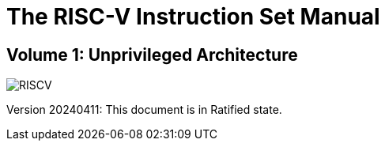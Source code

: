 [.text-center]
= The RISC-V Instruction Set Manual

[.text-center]
== Volume 1: Unprivileged Architecture
:page-layout: default

image::risc-v_logo.svg[id="riscvlogo",alt="RISCV"]

[.text-center]
Version 20240411: This document is in Ratified state.
